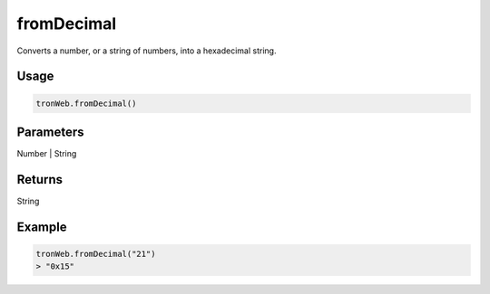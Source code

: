 
fromDecimal
=============

Converts a number, or a string of numbers, into a hexadecimal string.

-------
Usage
-------

.. code-block:: javascript
  
  tronWeb.fromDecimal()

--------------
Parameters
--------------

Number | String

-------
Returns
-------

String

-------
Example
-------

.. code-block:: javascript

  tronWeb.fromDecimal("21")
  > "0x15"